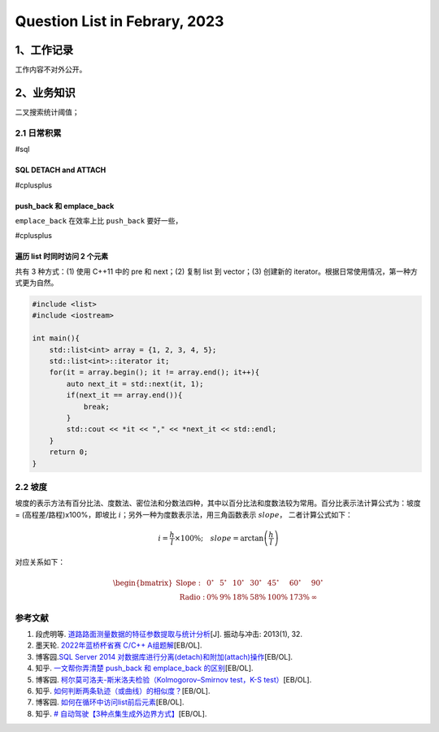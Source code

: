 Question List in Febrary, 2023
==============================

.. _1工作记录:

1、工作记录
-----------

工作内容不对外公开。

.. _2业务知识:

2、业务知识
-----------

二叉搜索统计阈值；

.. _21-日常积累:

2.1 日常积累
~~~~~~~~~~~~

#sql

.. _sql-detach--and-attach:

SQL DETACH and ATTACH 
^^^^^^^^^^^^^^^^^^^^^^

#cplusplus

.. _pushback-和-emplaceback:

push_back 和 emplace_back
^^^^^^^^^^^^^^^^^^^^^^^^^

``emplace_back`` 在效率上比 ``push_back`` 要好一些，

#cplusplus

遍历 list 时同时访问 2 个元素
^^^^^^^^^^^^^^^^^^^^^^^^^^^^^

共有 3 种方式：(1) 使用 C++11 中的 pre 和 next；(2) 复制 list 到
vector；(3) 创建新的 iterator。根据日常使用情况，第一种方式更为自然。

.. code:: c++

   #include <list>
   #include <iostream>

   int main(){
       std::list<int> array = {1, 2, 3, 4, 5};
       std::list<int>::iterator it;
       for(it = array.begin(); it != array.end(); it++){
           auto next_it = std::next(it, 1);
           if(next_it == array.end()){
               break;
           }
           std::cout << *it << "," << *next_it << std::endl;
       }
       return 0;
   }

.. _22-坡度:

2.2 坡度
~~~~~~~~

坡度的表示方法有百分比法、度数法、密位法和分数法四种，其中以百分比法和度数法较为常用。百分比表示法计算公式为：坡度
= (高程差/路程)x100%，即坡比
:math:`i`\ ；另外一种为度数表示法，用三角函数表示 :math:`slope`\ ，
二者计算公式如下：

.. math:: i=\frac{h}{l}\times 100\%;\quad slope=\arctan\left(\frac{h}{l}\right)

对应关系如下：

.. math::

   \begin{bmatrix}
   \mathrm{\ Slope:}&0^{\circ}&5^{\circ}	&10^{\circ}&30^{\circ}	&45^{\circ}&60^{\circ}&90^{\circ} \\
   \mathrm{\ Radio: }&0\%	&9\%	&18\%	&58\%	&100\%	&173\%	&\infty 
   \end{bmatrix}

参考文献
~~~~~~~~

1. 段虎明等.
   `道路路面测量数据的特征参数提取与统计分析 <pdf/高程统计/道路路面测量数据的特征参数提取与统计分析.pdf>`__\ [J].
   振动与冲击: 2013(1), 32.

2. 墨天轮. `2022年蓝桥杯省赛 C/C++
   A组题解 <https://www.modb.pro/db/583267>`__\ [EB/OL].

3. 博客园.\ `SQL Server 2014
   对数据库进行分离(detach)和附加(attach)操作 <https://www.cnblogs.com/Andre/p/13995296.html>`__\ [EB/OL].

4. 知乎. `一文帮你弄清楚 push_back 和 emplace_back
   的区别 <https://zhuanlan.zhihu.com/p/496401940>`__\ [EB/OL].

5. 博客园. `柯尔莫可洛夫-斯米洛夫检验（Kolmogorov–Smirnov test，K-S
   test） <https://www.cnblogs.com/jiangkejie/p/11572205.html>`__\ [EB/OL].

6. 知乎.
   `如何判断两条轨迹（或曲线）的相似度？ <https://www.zhihu.com/question/27213170>`__\ [EB/OL].

7. 博客园.
   `如何在循环中访问list前后元素 <https://www.cnblogs.com/learnopencad/p/4300471.html>`__\ [EB/OL].

8. 知乎. `#
   自动驾驶【3种点集生成外边界方式】 <https://zhuanlan.zhihu.com/p/549182863>`__\ [EB/OL].
